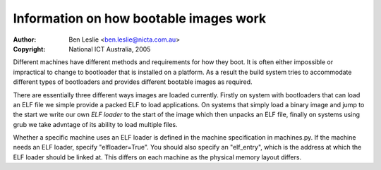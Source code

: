 =========================================
 Information on how bootable images work
=========================================

:Author: Ben Leslie <ben.leslie@nicta.com.au>
:Copyright: National ICT Australia, 2005

Different machines have different methods and requirements for how
they boot. It is often either impossible or impractical to change to
bootloader that is installed on a platform. As a result the build system
tries to accommodate different types of bootloaders and provides 
different bootable images as required.

There are essentially three different ways images are loaded
currently.  Firstly on system with bootloaders that can load an ELF
file we simple provide a packed ELF to load applications. On systems
that simply load a binary image and jump to the start we write our
own *ELF loader* to the start of the image which then unpacks an
ELF file, finally on systems using grub we take advntage of its
ability to load multiple files.

Whether a specific machine uses an ELF loader is defined in the
machine specification in machines.py. If the machine needs an 
ELF loader, specify "elfloader=True". You should also specify
an "elf_entry", which is the address at which the ELF loader should
be linked at. This differs on each machine as the physical memory
layout differs.